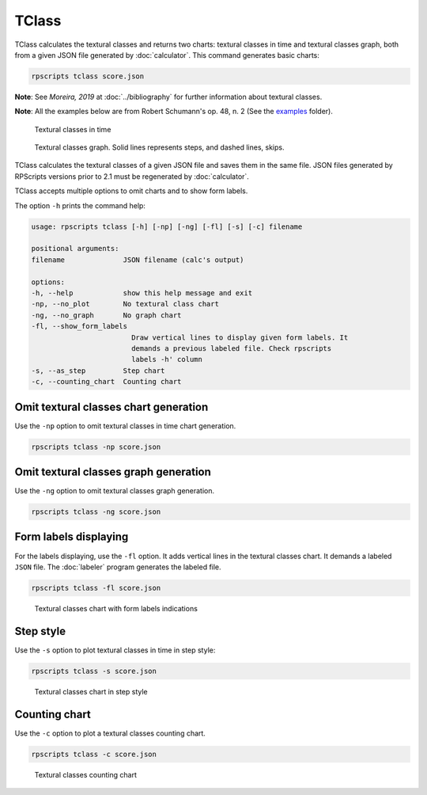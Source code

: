 TClass
======

TClass calculates the textural classes and returns two charts: textural classes in time and textural classes graph, both from a given JSON file generated by :doc:`calculator`. This command generates basic charts:

.. code-block:: console

    rpscripts tclass score.json

**Note**: See `Moreira, 2019` at :doc:`../bibliography` for further information about textural classes.

**Note**: All the examples below are from Robert Schumann's op. 48, n. 2 (See the `examples <https://github.com/msampaio/rpScripts/tree/main/examples>`_ folder).

.. figure:: ../../../examples/schumann-opus48no2-classes.svg
    :alt: textural-classes-time

    Textural classes in time

.. figure:: ../../../examples/schumann-opus48no2-classes-graph.gv.svg
    :alt: textural-class-graph

    Textural classes graph. Solid lines represents steps, and dashed lines, skips.

TClass calculates the textural classes of a given JSON file and saves them in the same file. JSON files generated by RPScripts versions prior to 2.1 must be regenerated by :doc:`calculator`.

TClass accepts multiple options to omit charts and to show form labels.

The option ``-h`` prints the command help:

.. code-block:: console

    usage: rpscripts tclass [-h] [-np] [-ng] [-fl] [-s] [-c] filename

    positional arguments:
    filename              JSON filename (calc's output)

    options:
    -h, --help            show this help message and exit
    -np, --no_plot        No textural class chart
    -ng, --no_graph       No graph chart
    -fl, --show_form_labels
                            Draw vertical lines to display given form labels. It
                            demands a previous labeled file. Check rpscripts
                            labels -h' column
    -s, --as_step         Step chart
    -c, --counting_chart  Counting chart

Omit textural classes chart generation
--------------------------------------

Use the ``-np`` option to omit textural classes in time chart generation.

.. code-block:: console

    rpscripts tclass -np score.json

Omit textural classes graph generation
--------------------------------------

Use the ``-ng`` option to omit textural classes graph generation.

.. code-block:: console

    rpscripts tclass -ng score.json

Form labels displaying
----------------------

For the labels displaying, use the ``-fl`` option. It adds vertical lines in the textural classes chart. It demands a labeled ``JSON`` file. The :doc:`labeler` program generates the labeled file.

.. code-block:: console

    rpscripts tclass -fl score.json

.. figure:: ../../../examples/schumann-opus48no2-classes-labeled.svg
    :alt: labeled-class-chart

    Textural classes chart with form labels indications


Step style
----------

Use the ``-s`` option to plot textural classes in time in step style:

.. code-block:: console

    rpscripts tclass -s score.json

.. figure:: ../../../examples/schumann-opus48no2-classes-step.svg
    :alt: stem-classes

    Textural classes chart in step style

Counting chart
--------------

Use the ``-c`` option to plot a textural classes counting chart.

.. code-block:: console

    rpscripts tclass -c score.json

.. figure:: ../../../examples/schumann-opus48no2-classes-counter.svg
    :alt: textural-classes-counting-chart

    Textural classes counting chart